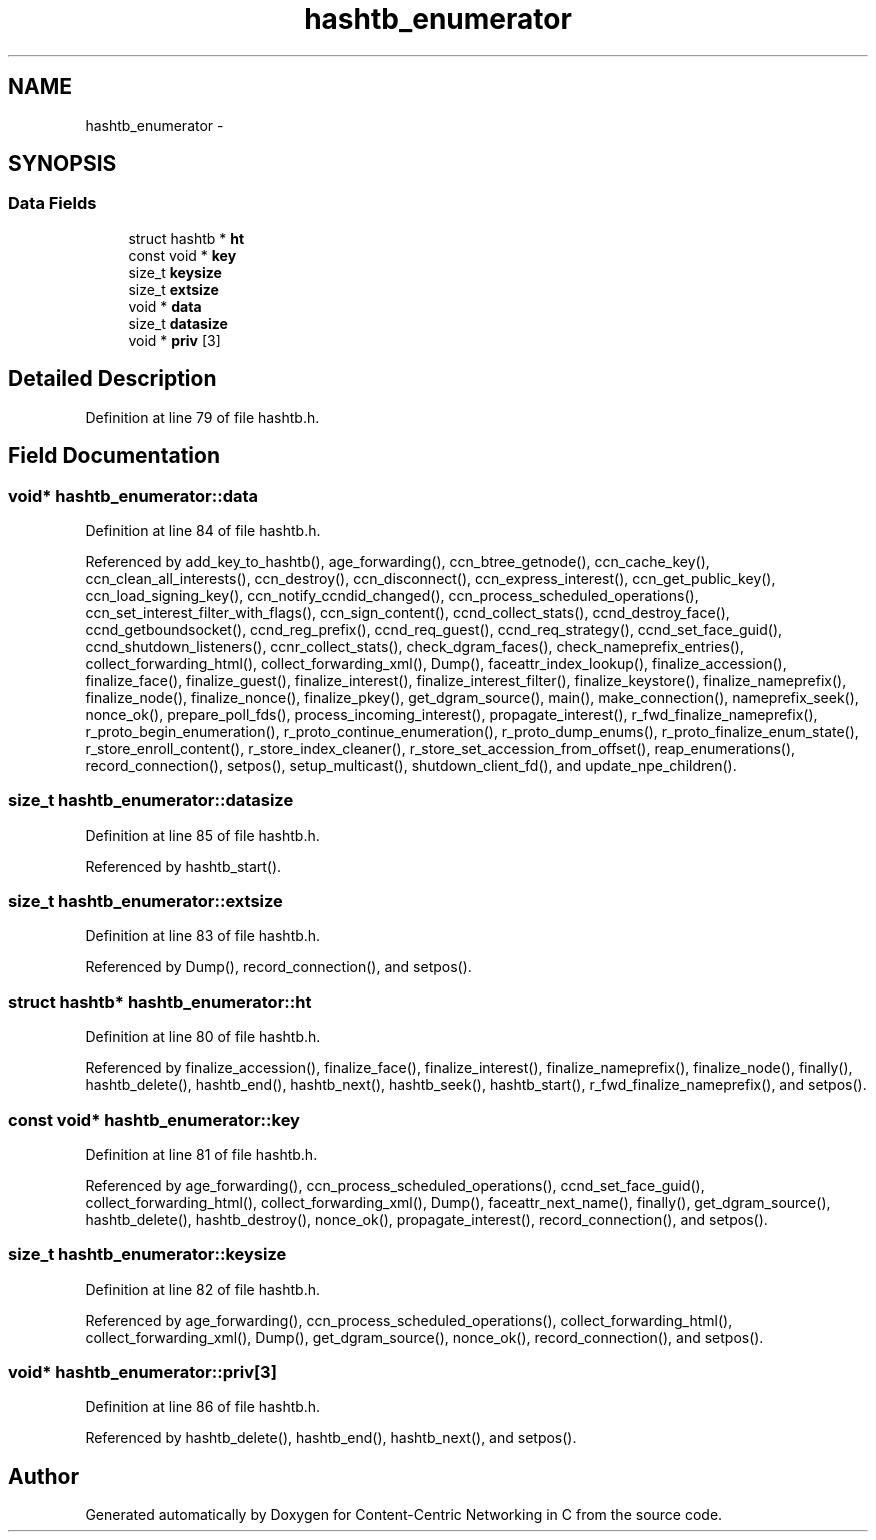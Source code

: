 .TH "hashtb_enumerator" 3 "Tue Apr 1 2014" "Version 0.8.2" "Content-Centric Networking in C" \" -*- nroff -*-
.ad l
.nh
.SH NAME
hashtb_enumerator \- 
.SH SYNOPSIS
.br
.PP
.SS "Data Fields"

.in +1c
.ti -1c
.RI "struct hashtb * \fBht\fP"
.br
.ti -1c
.RI "const void * \fBkey\fP"
.br
.ti -1c
.RI "size_t \fBkeysize\fP"
.br
.ti -1c
.RI "size_t \fBextsize\fP"
.br
.ti -1c
.RI "void * \fBdata\fP"
.br
.ti -1c
.RI "size_t \fBdatasize\fP"
.br
.ti -1c
.RI "void * \fBpriv\fP [3]"
.br
.in -1c
.SH "Detailed Description"
.PP 
Definition at line 79 of file hashtb\&.h\&.
.SH "Field Documentation"
.PP 
.SS "void* \fBhashtb_enumerator::data\fP"
.PP
Definition at line 84 of file hashtb\&.h\&.
.PP
Referenced by add_key_to_hashtb(), age_forwarding(), ccn_btree_getnode(), ccn_cache_key(), ccn_clean_all_interests(), ccn_destroy(), ccn_disconnect(), ccn_express_interest(), ccn_get_public_key(), ccn_load_signing_key(), ccn_notify_ccndid_changed(), ccn_process_scheduled_operations(), ccn_set_interest_filter_with_flags(), ccn_sign_content(), ccnd_collect_stats(), ccnd_destroy_face(), ccnd_getboundsocket(), ccnd_reg_prefix(), ccnd_req_guest(), ccnd_req_strategy(), ccnd_set_face_guid(), ccnd_shutdown_listeners(), ccnr_collect_stats(), check_dgram_faces(), check_nameprefix_entries(), collect_forwarding_html(), collect_forwarding_xml(), Dump(), faceattr_index_lookup(), finalize_accession(), finalize_face(), finalize_guest(), finalize_interest(), finalize_interest_filter(), finalize_keystore(), finalize_nameprefix(), finalize_node(), finalize_nonce(), finalize_pkey(), get_dgram_source(), main(), make_connection(), nameprefix_seek(), nonce_ok(), prepare_poll_fds(), process_incoming_interest(), propagate_interest(), r_fwd_finalize_nameprefix(), r_proto_begin_enumeration(), r_proto_continue_enumeration(), r_proto_dump_enums(), r_proto_finalize_enum_state(), r_store_enroll_content(), r_store_index_cleaner(), r_store_set_accession_from_offset(), reap_enumerations(), record_connection(), setpos(), setup_multicast(), shutdown_client_fd(), and update_npe_children()\&.
.SS "size_t \fBhashtb_enumerator::datasize\fP"
.PP
Definition at line 85 of file hashtb\&.h\&.
.PP
Referenced by hashtb_start()\&.
.SS "size_t \fBhashtb_enumerator::extsize\fP"
.PP
Definition at line 83 of file hashtb\&.h\&.
.PP
Referenced by Dump(), record_connection(), and setpos()\&.
.SS "struct hashtb* \fBhashtb_enumerator::ht\fP"
.PP
Definition at line 80 of file hashtb\&.h\&.
.PP
Referenced by finalize_accession(), finalize_face(), finalize_interest(), finalize_nameprefix(), finalize_node(), finally(), hashtb_delete(), hashtb_end(), hashtb_next(), hashtb_seek(), hashtb_start(), r_fwd_finalize_nameprefix(), and setpos()\&.
.SS "const void* \fBhashtb_enumerator::key\fP"
.PP
Definition at line 81 of file hashtb\&.h\&.
.PP
Referenced by age_forwarding(), ccn_process_scheduled_operations(), ccnd_set_face_guid(), collect_forwarding_html(), collect_forwarding_xml(), Dump(), faceattr_next_name(), finally(), get_dgram_source(), hashtb_delete(), hashtb_destroy(), nonce_ok(), propagate_interest(), record_connection(), and setpos()\&.
.SS "size_t \fBhashtb_enumerator::keysize\fP"
.PP
Definition at line 82 of file hashtb\&.h\&.
.PP
Referenced by age_forwarding(), ccn_process_scheduled_operations(), collect_forwarding_html(), collect_forwarding_xml(), Dump(), get_dgram_source(), nonce_ok(), record_connection(), and setpos()\&.
.SS "void* \fBhashtb_enumerator::priv\fP[3]"
.PP
Definition at line 86 of file hashtb\&.h\&.
.PP
Referenced by hashtb_delete(), hashtb_end(), hashtb_next(), and setpos()\&.

.SH "Author"
.PP 
Generated automatically by Doxygen for Content-Centric Networking in C from the source code\&.
